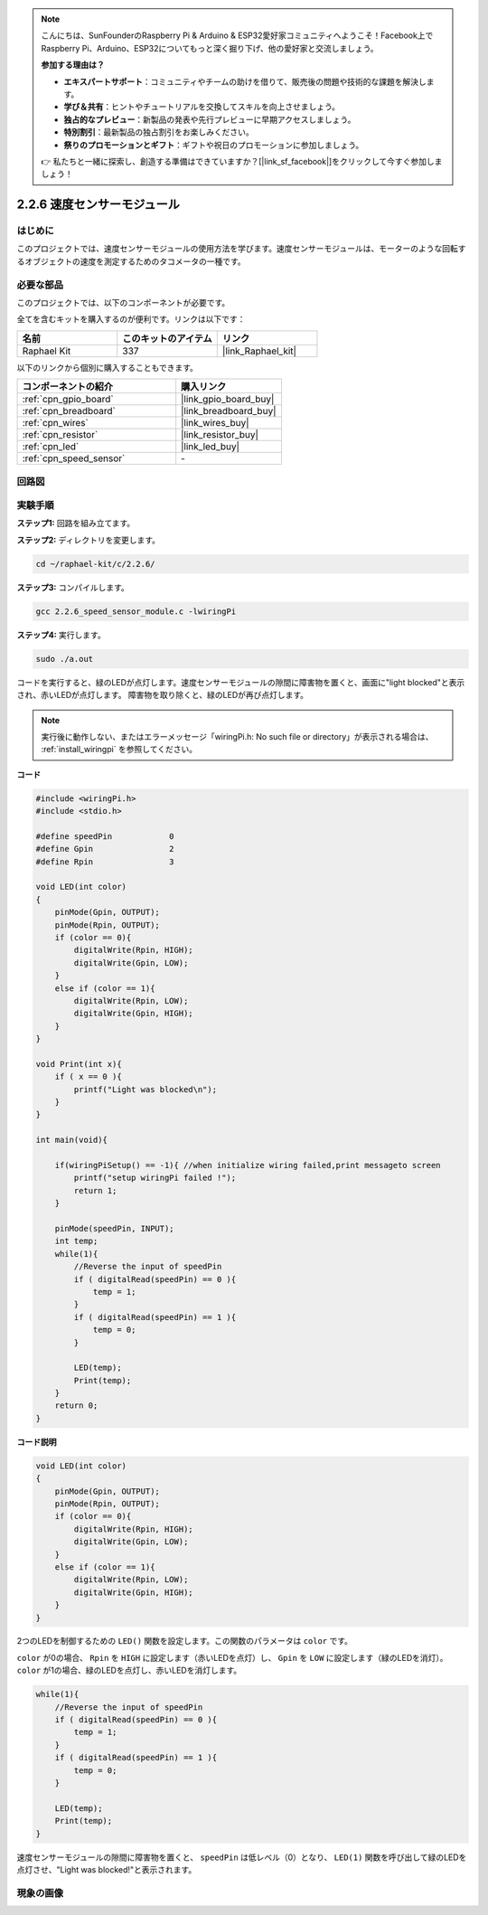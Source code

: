 .. note::

    こんにちは、SunFounderのRaspberry Pi & Arduino & ESP32愛好家コミュニティへようこそ！Facebook上でRaspberry Pi、Arduino、ESP32についてもっと深く掘り下げ、他の愛好家と交流しましょう。

    **参加する理由は？**

    - **エキスパートサポート**：コミュニティやチームの助けを借りて、販売後の問題や技術的な課題を解決します。
    - **学び＆共有**：ヒントやチュートリアルを交換してスキルを向上させましょう。
    - **独占的なプレビュー**：新製品の発表や先行プレビューに早期アクセスしましょう。
    - **特別割引**：最新製品の独占割引をお楽しみください。
    - **祭りのプロモーションとギフト**：ギフトや祝日のプロモーションに参加しましょう。

    👉 私たちと一緒に探索し、創造する準備はできていますか？[|link_sf_facebook|]をクリックして今すぐ参加しましょう！

.. _2.2.6_c_pi5:

2.2.6 速度センサーモジュール
===============================

はじめに
------------------

このプロジェクトでは、速度センサーモジュールの使用方法を学びます。速度センサーモジュールは、モーターのような回転するオブジェクトの速度を測定するためのタコメータの一種です。

必要な部品
------------------------------

このプロジェクトでは、以下のコンポーネントが必要です。

.. image:: ../img/2.2.6component.png
    :width: 700
    :align: center

全てを含むキットを購入するのが便利です。リンクは以下です：

.. list-table::
    :widths: 20 20 20
    :header-rows: 1

    *   - 名前
        - このキットのアイテム
        - リンク
    *   - Raphael Kit
        - 337
        - |link_Raphael_kit|

以下のリンクから個別に購入することもできます。

.. list-table::
    :widths: 30 20
    :header-rows: 1

    *   - コンポーネントの紹介
        - 購入リンク

    *   - :ref:`cpn_gpio_board`
        - |link_gpio_board_buy|
    *   - :ref:`cpn_breadboard`
        - |link_breadboard_buy|
    *   - :ref:`cpn_wires`
        - |link_wires_buy|
    *   - :ref:`cpn_resistor`
        - |link_resistor_buy|
    *   - :ref:`cpn_led`
        - |link_led_buy|
    *   - :ref:`cpn_speed_sensor`
        - \-

回路図
-----------------------

.. image:: ../img/2.2.6circuit.png
    :width: 400
    :align: center

実験手順
------------------------------

**ステップ1:** 回路を組み立てます。

.. image:: ../img/2.2.6fritzing.png
    :width: 700
    :align: center

**ステップ2:** ディレクトリを変更します。

.. raw:: html

   <run></run>

.. code-block::
    
    cd ~/raphael-kit/c/2.2.6/

**ステップ3:** コンパイルします。

.. raw:: html

   <run></run>

.. code-block::

    gcc 2.2.6_speed_sensor_module.c -lwiringPi

**ステップ4:** 実行します。

.. raw:: html

   <run></run>

.. code-block::

    sudo ./a.out

コードを実行すると、緑のLEDが点灯します。速度センサーモジュールの隙間に障害物を置くと、画面に"light blocked"と表示され、赤いLEDが点灯します。
障害物を取り除くと、緑のLEDが再び点灯します。

.. note::

    実行後に動作しない、またはエラーメッセージ「wiringPi.h: No such file or directory」が表示される場合は、 :ref:`install_wiringpi` を参照してください。

**コード**

.. code-block:: c

    #include <wiringPi.h>
    #include <stdio.h>

    #define speedPin		0  
    #define Gpin		2
    #define Rpin		3

    void LED(int color)
    {
        pinMode(Gpin, OUTPUT);
        pinMode(Rpin, OUTPUT);
        if (color == 0){
            digitalWrite(Rpin, HIGH);
            digitalWrite(Gpin, LOW);
        }
        else if (color == 1){
            digitalWrite(Rpin, LOW);
            digitalWrite(Gpin, HIGH);
        }
    }

    void Print(int x){
        if ( x == 0 ){
            printf("Light was blocked\n");
        }
    }

    int main(void){

        if(wiringPiSetup() == -1){ //when initialize wiring failed,print messageto screen
            printf("setup wiringPi failed !");
            return 1; 
        }

        pinMode(speedPin, INPUT);
        int temp;
        while(1){
            //Reverse the input of speedPin
            if ( digitalRead(speedPin) == 0 ){  
                temp = 1;
            }
            if ( digitalRead(speedPin) == 1 ){
                temp = 0;
            }

            LED(temp);
            Print(temp);
        }
        return 0;
    }

**コード説明**

.. code-block:: c

    void LED(int color)
    {
        pinMode(Gpin, OUTPUT);
        pinMode(Rpin, OUTPUT);
        if (color == 0){
            digitalWrite(Rpin, HIGH);
            digitalWrite(Gpin, LOW);
        }
        else if (color == 1){
            digitalWrite(Rpin, LOW);
            digitalWrite(Gpin, HIGH);
        }
    }    

2つのLEDを制御するための ``LED()`` 関数を設定します。この関数のパラメータは ``color`` です。

``color`` が0の場合、 ``Rpin`` を ``HIGH`` に設定します（赤いLEDを点灯）し、 ``Gpin`` を ``LOW`` に設定します（緑のLEDを消灯）。 ``color`` が1の場合、緑のLEDを点灯し、赤いLEDを消灯します。

.. code-block:: c

    while(1){
        //Reverse the input of speedPin
        if ( digitalRead(speedPin) == 0 ){  
            temp = 1;
        }
        if ( digitalRead(speedPin) == 1 ){
            temp = 0;
        }

        LED(temp);
        Print(temp);
    }

速度センサーモジュールの隙間に障害物を置くと、 ``speedPin`` は低レベル（0）となり、 ``LED(1)`` 関数を呼び出して緑のLEDを点灯させ、"Light was blocked!"と表示されます。

現象の画像
-----------------------

.. image:: ../img/2.2.6photo_interrrupter.JPG
   :width: 500
   :align: center